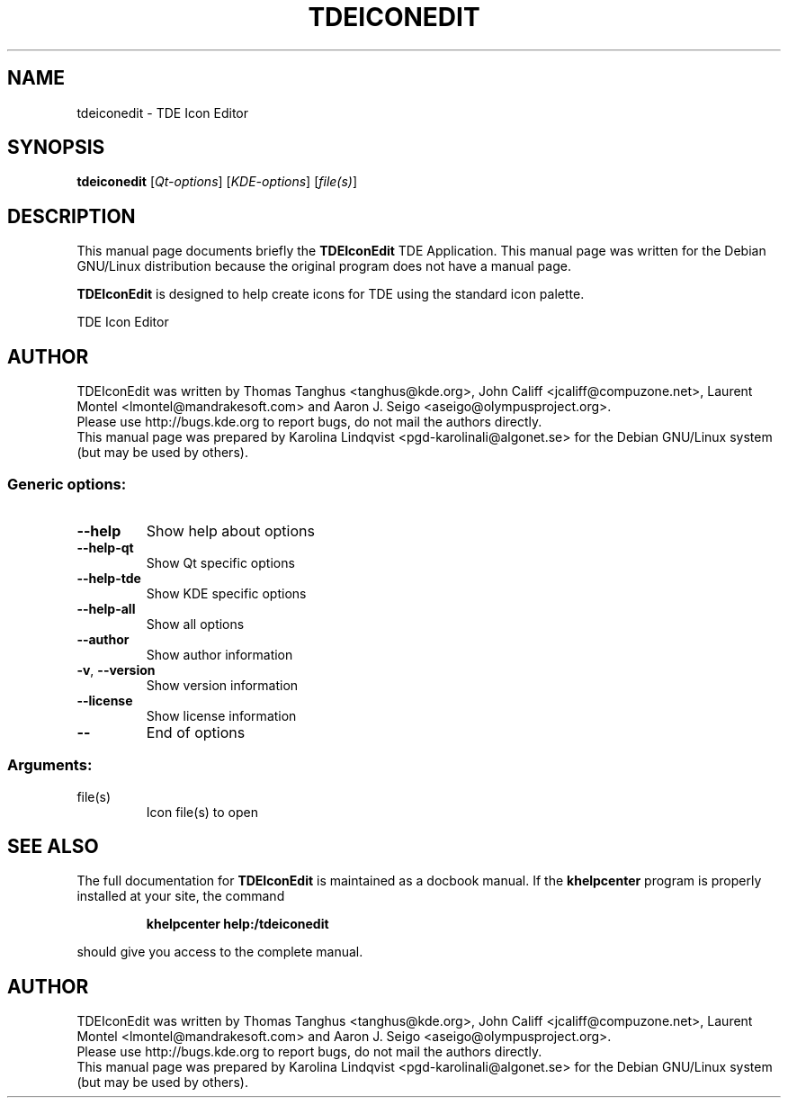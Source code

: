 .TH TDEICONEDIT "1" "September 2002" TDE "TDE Application"
.SH NAME
tdeiconedit \- TDE Icon Editor
.SH SYNOPSIS
.B tdeiconedit
[\fIQt-options\fR] [\fIKDE-options\fR] [\fIfile(s)\fR]
.SH DESCRIPTION
This manual page documents briefly the
.B TDEIconEdit
TDE Application.
This manual page was written for the Debian GNU/Linux distribution
because the original program does not have a manual page.
.P
.B TDEIconEdit
is designed to help create icons for TDE using the standard
icon palette.  
.PP
TDE Icon Editor
.SH AUTHOR
TDEIconEdit was written by
.nh
Thomas Tanghus <tanghus@kde.org>,
John Califf <jcaliff@compuzone.net>,
Laurent Montel <lmontel@mandrakesoft.com> and
Aaron J. Seigo <aseigo@olympusproject.org>.
.hy
.br
Please use http://bugs.kde.org to report bugs, do not mail the authors directly.
.br
This manual page was prepared by
.nh
Karolina Lindqvist <pgd\-karolinali@algonet.se>
.hy
for the Debian GNU/Linux system (but may be used by others).
.SS "Generic options:"
.TP
\fB\-\-help\fR
Show help about options
.TP
\fB\-\-help\-qt\fR
Show Qt specific options
.TP
\fB\-\-help\-tde\fR
Show KDE specific options
.TP
\fB\-\-help\-all\fR
Show all options
.TP
\fB\-\-author\fR
Show author information
.TP
\fB\-v\fR, \fB\-\-version\fR
Show version information
.TP
\fB\-\-license\fR
Show license information
.TP
\fB\-\-\fR
End of options
.SS "Arguments:"
.TP
file(s)
Icon file(s) to open
.SH "SEE ALSO"
The full documentation for
.B TDEIconEdit
is maintained as a docbook manual.  If the
.B khelpcenter
program is properly installed at your site, the command
.IP
.B khelpcenter help:/tdeiconedit
.PP
should give you access to the complete manual.
.SH AUTHOR
TDEIconEdit was written by
.nh
Thomas Tanghus <tanghus@kde.org>,
John Califf <jcaliff@compuzone.net>,
Laurent Montel <lmontel@mandrakesoft.com>
and Aaron J. Seigo <aseigo@olympusproject.org>.
.hy
.br
Please use http://bugs.kde.org to report bugs, do not mail the authors directly.
.br
This manual page was prepared by
.nh
Karolina Lindqvist <pgd\-karolinali@algonet.se>
.hy
for the Debian GNU/Linux system (but may be used by others).
